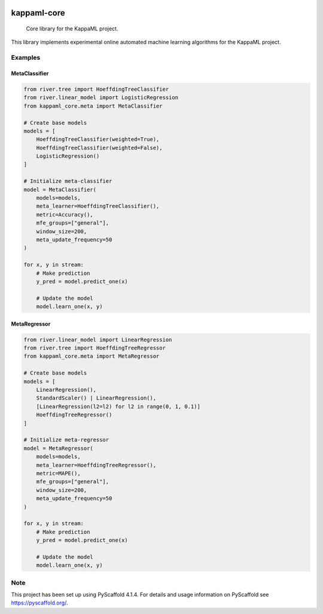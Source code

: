.. image:: https://readthedocs.org/projects/kappaml-core/badge/?version=latest
    :alt: ReadTheDocs
    :target: https://kappaml-core.readthedocs.io/en/stable/
.. image:: https://img.shields.io/pypi/v/kappaml-core.svg
    :alt: PyPI-Server
    :target: https://pypi.org/project/kappaml-core/
.. image:: https://img.shields.io/conda/vn/conda-forge/kappaml-core.svg
    :alt: Conda-Forge
    :target: https://anaconda.org/conda-forge/kappaml-core
.. .. image:: https://coveralls.io/repos/github/KappaML/kappaml-core/badge.svg?branch=master
..     :alt: Coveralls
..     :target: https://coveralls.io/github/KappaML/kappaml-core?branch=master
.. image:: https://pepy.tech/badge/kappaml-core/month
    :alt: Monthly Downloads
    :target: https://pepy.tech/project/kappaml-core

============
kappaml-core
============


    Core library for the KappaML project.


This library implements experimental online automated machine learning algorithms for the KappaML project.


Examples
========

MetaClassifier
-------------

.. code-block:: python

    from river.tree import HoeffdingTreeClassifier
    from river.linear_model import LogisticRegression
    from kappaml_core.meta import MetaClassifier

    # Create base models
    models = [
        HoeffdingTreeClassifier(weighted=True),
        HoeffdingTreeClassifier(weighted=False),
        LogisticRegression()
    ]

    # Initialize meta-classifier
    model = MetaClassifier(
        models=models,
        meta_learner=HoeffdingTreeClassifier(),
        metric=Accuracy(),
        mfe_groups=["general"],
        window_size=200,
        meta_update_frequency=50
    )

    for x, y in stream:
        # Make prediction
        y_pred = model.predict_one(x)

        # Update the model
        model.learn_one(x, y)

MetaRegressor
------------

.. code-block:: python

    from river.linear_model import LinearRegression
    from river.tree import HoeffdingTreeRegressor
    from kappaml_core.meta import MetaRegressor

    # Create base models
    models = [
        LinearRegression(),
        StandardScaler() | LinearRegression(),
        [LinearRegression(l2=l2) for l2 in range(0, 1, 0.1)]
        HoeffdingTreeRegressor()
    ]

    # Initialize meta-regressor
    model = MetaRegressor(
        models=models,
        meta_learner=HoeffdingTreeRegressor(),
        metric=MAPE(),
        mfe_groups=["general"],
        window_size=200,
        meta_update_frequency=50
    )

    for x, y in stream:
        # Make prediction
        y_pred = model.predict_one(x)

        # Update the model
        model.learn_one(x, y)


.. _pyscaffold-notes:

Note
====

This project has been set up using PyScaffold 4.1.4. For details and usage
information on PyScaffold see https://pyscaffold.org/.
